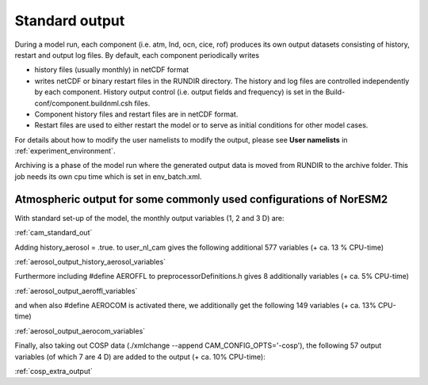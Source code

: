 .. _standard_output:


Standard output
===================================


During a model run, each component (i.e. atm, lnd, ocn, cice, rof) produces its own output datasets consisting of history, restart and output log files. By default, each component periodically writes

- history files (usually monthly) in netCDF format 
   
- writes netCDF or binary restart files in the RUNDIR directory. The history and log files are controlled independently by each component. History output control (i.e. output fields and frequency) is set in the Build-conf/component.buildnml.csh files.
   
- Component history files and restart files are in netCDF format. 
 
- Restart files are used to either restart the model or to serve as initial conditions for other model cases.

For details about how to modify the user namelists to modify the output, please see **User namelists** in :ref:`experiment_environment`. 

Archiving is a phase of the model run where the generated output data is moved from RUNDIR to the archive folder. This job needs its own cpu time which is set in env_batch.xml. 

Atmospheric output for some commonly used configurations of NorESM2
'''''''''''''''''''''''''''''''''''''''''''''''''''''''''''''''''''
..
   In preparation for CMIP6 and the required model output for the various 
   MIPs, NorESM2 has been set up with different configurations, all run as 
   AMIP using the compset NF2000climo (on 2 degrees) in noresm-dev (2.0: 
   commit 7757f2d from October 30'th 2018; 
   (2.1: COMMIT 35b90aab from March 25'th 
   2019) The given estimates in CPU-time increase are based on 1 month 
   simulations, including model initialization, and are therefore low end 
   estimates. 
..

With standard set-up of the model, the monthly output variables (1, 2
and 3 D) are:

:ref:`cam_standard_out`

Adding history_aerosol = .true. to user_nl_cam gives the following
additional 577 variables (+ ca. 13 % CPU-time)

:ref:`aerosol_output_history_aerosol_variables`

Furthermore including #define AEROFFL to preprocessorDefinitions.h gives
8 additionally variables (+ ca. 5% CPU-time)

:ref:`aerosol_output_aeroffl_variables`

and when also #define AEROCOM is activated there, we additionally get
the following 149 variables (+ ca. 13% CPU-time)

:ref:`aerosol_output_aerocom_variables`

Finally, also taking out COSP data (./xmlchange --append
CAM_CONFIG_OPTS='-cosp'), the following 57 output variables (of which 7
are 4 D) are added to the output (+ ca. 10% CPU-time):

:ref:`cosp_extra_output`
